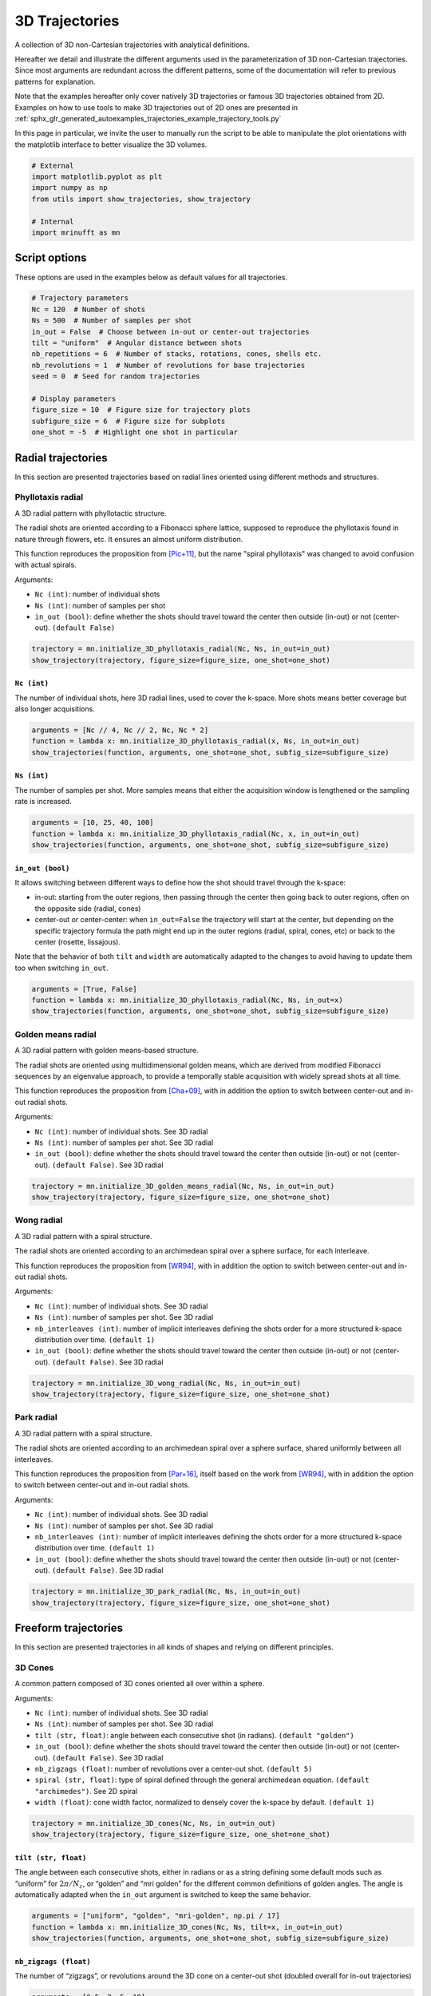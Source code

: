 
.. DO NOT EDIT.
.. THIS FILE WAS AUTOMATICALLY GENERATED BY SPHINX-GALLERY.
.. TO MAKE CHANGES, EDIT THE SOURCE PYTHON FILE:
.. "generated/autoexamples/trajectories/example_3D_trajectories.py"
.. LINE NUMBERS ARE GIVEN BELOW.

.. only:: html

    .. note::
        :class: sphx-glr-download-link-note

        :ref:`Go to the end <sphx_glr_download_generated_autoexamples_trajectories_example_3D_trajectories.py>`
        to download the full example code. or to run this example in your browser via Binder

.. rst-class:: sphx-glr-example-title

.. _sphx_glr_generated_autoexamples_trajectories_example_3D_trajectories.py:


===============
3D Trajectories
===============

A collection of 3D non-Cartesian trajectories with analytical definitions.

.. GENERATED FROM PYTHON SOURCE LINES 11-25

Hereafter we detail and illustrate the different arguments used in the
parameterization of 3D non-Cartesian trajectories. Since most arguments
are redundant across the different patterns, some of the documentation
will refer to previous patterns for explanation.

Note that the examples hereafter only cover natively 3D trajectories
or famous 3D trajectories obtained from 2D. Examples on how to use
tools to make 3D trajectories out of 2D ones are presented in
:ref:`sphx_glr_generated_autoexamples_trajectories_example_trajectory_tools.py`

In this page in particular, we invite the user to manually run the script
to be able to manipulate the plot orientations with the matplotlib interface
to better visualize the 3D volumes.


.. GENERATED FROM PYTHON SOURCE LINES 25-34

.. code-block:: Python


    # External
    import matplotlib.pyplot as plt
    import numpy as np
    from utils import show_trajectories, show_trajectory

    # Internal
    import mrinufft as mn








.. GENERATED FROM PYTHON SOURCE LINES 35-38

Script options
==============
These options are used in the examples below as default values for all trajectories.

.. GENERATED FROM PYTHON SOURCE LINES 38-54

.. code-block:: Python


    # Trajectory parameters
    Nc = 120  # Number of shots
    Ns = 500  # Number of samples per shot
    in_out = False  # Choose between in-out or center-out trajectories
    tilt = "uniform"  # Angular distance between shots
    nb_repetitions = 6  # Number of stacks, rotations, cones, shells etc.
    nb_revolutions = 1  # Number of revolutions for base trajectories
    seed = 0  # Seed for random trajectories

    # Display parameters
    figure_size = 10  # Figure size for trajectory plots
    subfigure_size = 6  # Figure size for subplots
    one_shot = -5  # Highlight one shot in particular









.. GENERATED FROM PYTHON SOURCE LINES 55-81

Radial trajectories
===================

In this section are presented trajectories based on radial
lines oriented using different methods and structures.

Phyllotaxis radial
------------------

A 3D radial pattern with phyllotactic structure.

The radial shots are oriented according to a Fibonacci sphere
lattice, supposed to reproduce the phyllotaxis found in nature
through flowers, etc. It ensures an almost uniform distribution.

This function reproduces the proposition from [Pic+11]_, but the name
"spiral phyllotaxis" was changed to avoid confusion with
actual spirals.

Arguments:

- ``Nc (int)``: number of individual shots
- ``Ns (int)``: number of samples per shot
- ``in_out (bool)``: define whether the shots should travel toward
  the center then outside (in-out) or not (center-out). ``(default False)``


.. GENERATED FROM PYTHON SOURCE LINES 81-86

.. code-block:: Python


    trajectory = mn.initialize_3D_phyllotaxis_radial(Nc, Ns, in_out=in_out)
    show_trajectory(trajectory, figure_size=figure_size, one_shot=one_shot)





.. image-sg:: /generated/autoexamples/trajectories/images/sphx_glr_example_3D_trajectories_001.png
   :alt: example 3D trajectories
   :srcset: /generated/autoexamples/trajectories/images/sphx_glr_example_3D_trajectories_001.png
   :class: sphx-glr-single-img





.. GENERATED FROM PYTHON SOURCE LINES 87-93

``Nc (int)``
~~~~~~~~~~~~

The number of individual shots, here 3D radial lines, used to cover the
k-space. More shots means better coverage but also longer acquisitions.


.. GENERATED FROM PYTHON SOURCE LINES 93-99

.. code-block:: Python


    arguments = [Nc // 4, Nc // 2, Nc, Nc * 2]
    function = lambda x: mn.initialize_3D_phyllotaxis_radial(x, Ns, in_out=in_out)
    show_trajectories(function, arguments, one_shot=one_shot, subfig_size=subfigure_size)





.. image-sg:: /generated/autoexamples/trajectories/images/sphx_glr_example_3D_trajectories_002.png
   :alt: 30, 60, 120, 240
   :srcset: /generated/autoexamples/trajectories/images/sphx_glr_example_3D_trajectories_002.png
   :class: sphx-glr-single-img





.. GENERATED FROM PYTHON SOURCE LINES 100-106

``Ns (int)``
~~~~~~~~~~~~

The number of samples per shot. More samples means that either
the acquisition window is lengthened or the sampling rate is increased.


.. GENERATED FROM PYTHON SOURCE LINES 106-112

.. code-block:: Python


    arguments = [10, 25, 40, 100]
    function = lambda x: mn.initialize_3D_phyllotaxis_radial(Nc, x, in_out=in_out)
    show_trajectories(function, arguments, one_shot=one_shot, subfig_size=subfigure_size)





.. image-sg:: /generated/autoexamples/trajectories/images/sphx_glr_example_3D_trajectories_003.png
   :alt: 10, 25, 40, 100
   :srcset: /generated/autoexamples/trajectories/images/sphx_glr_example_3D_trajectories_003.png
   :class: sphx-glr-single-img





.. GENERATED FROM PYTHON SOURCE LINES 113-129

``in_out (bool)``
~~~~~~~~~~~~~~~~~

It allows switching between different ways to define how the shot should
travel through the k-space:

- in-out: starting from the outer regions, then passing through the center
  then going back to outer regions, often on the opposite side (radial, cones)
- center-out or center-center: when ``in_out=False`` the trajectory will start
  at the center, but depending on the specific trajectory formula the path might
  end up in the outer regions (radial, spiral, cones, etc)
  or back to the center (rosette, lissajous).

Note that the behavior of both ``tilt`` and ``width`` are automatically adapted
to the changes to avoid having to update them too when switching ``in_out``.


.. GENERATED FROM PYTHON SOURCE LINES 129-135

.. code-block:: Python


    arguments = [True, False]
    function = lambda x: mn.initialize_3D_phyllotaxis_radial(Nc, Ns, in_out=x)
    show_trajectories(function, arguments, one_shot=one_shot, subfig_size=subfigure_size)





.. image-sg:: /generated/autoexamples/trajectories/images/sphx_glr_example_3D_trajectories_004.png
   :alt: True, False
   :srcset: /generated/autoexamples/trajectories/images/sphx_glr_example_3D_trajectories_004.png
   :class: sphx-glr-single-img





.. GENERATED FROM PYTHON SOURCE LINES 136-158

Golden means radial
-------------------

A 3D radial pattern with golden means-based structure.

The radial shots are oriented using multidimensional golden means,
which are derived from modified Fibonacci sequences by an eigenvalue
approach, to provide a temporally stable acquisition with widely
spread shots at all time.

This function reproduces the proposition from [Cha+09]_, with
in addition the option to switch between center-out
and in-out radial shots.

Arguments:

- ``Nc (int)``: number of individual shots. See 3D radial
- ``Ns (int)``: number of samples per shot. See 3D radial
- ``in_out (bool)``: define whether the shots should travel toward
  the center then outside (in-out) or not (center-out).
  ``(default False)``. See 3D radial


.. GENERATED FROM PYTHON SOURCE LINES 158-163

.. code-block:: Python


    trajectory = mn.initialize_3D_golden_means_radial(Nc, Ns, in_out=in_out)
    show_trajectory(trajectory, figure_size=figure_size, one_shot=one_shot)





.. image-sg:: /generated/autoexamples/trajectories/images/sphx_glr_example_3D_trajectories_005.png
   :alt: example 3D trajectories
   :srcset: /generated/autoexamples/trajectories/images/sphx_glr_example_3D_trajectories_005.png
   :class: sphx-glr-single-img





.. GENERATED FROM PYTHON SOURCE LINES 164-187

Wong radial
-------------------

A 3D radial pattern with a spiral structure.

The radial shots are oriented according to an archimedean spiral
over a sphere surface, for each interleave.

This function reproduces the proposition from [WR94]_, with
in addition the option to switch between center-out
and in-out radial shots.

Arguments:

- ``Nc (int)``: number of individual shots. See 3D radial
- ``Ns (int)``: number of samples per shot. See 3D radial
- ``nb_interleaves (int)``: number of implicit interleaves
  defining the shots order for a more structured k-space
  distribution over time. ``(default 1)``
- ``in_out (bool)``: define whether the shots should travel toward
  the center then outside (in-out) or not (center-out).
  ``(default False)``. See 3D radial


.. GENERATED FROM PYTHON SOURCE LINES 187-192

.. code-block:: Python


    trajectory = mn.initialize_3D_wong_radial(Nc, Ns, in_out=in_out)
    show_trajectory(trajectory, figure_size=figure_size, one_shot=one_shot)





.. image-sg:: /generated/autoexamples/trajectories/images/sphx_glr_example_3D_trajectories_006.png
   :alt: example 3D trajectories
   :srcset: /generated/autoexamples/trajectories/images/sphx_glr_example_3D_trajectories_006.png
   :class: sphx-glr-single-img





.. GENERATED FROM PYTHON SOURCE LINES 193-217

Park radial
-------------------

A 3D radial pattern with a spiral structure.

The radial shots are oriented according to an archimedean spiral
over a sphere surface, shared uniformly between all interleaves.

This function reproduces the proposition from [Par+16]_,
itself based on the work from [WR94]_, with
in addition the option to switch between center-out
and in-out radial shots.

Arguments:

- ``Nc (int)``: number of individual shots. See 3D radial
- ``Ns (int)``: number of samples per shot. See 3D radial
- ``nb_interleaves (int)``: number of implicit interleaves
  defining the shots order for a more structured k-space
  distribution over time. ``(default 1)``
- ``in_out (bool)``: define whether the shots should travel toward
  the center then outside (in-out) or not (center-out).
  ``(default False)``. See 3D radial


.. GENERATED FROM PYTHON SOURCE LINES 217-222

.. code-block:: Python


    trajectory = mn.initialize_3D_park_radial(Nc, Ns, in_out=in_out)
    show_trajectory(trajectory, figure_size=figure_size, one_shot=one_shot)





.. image-sg:: /generated/autoexamples/trajectories/images/sphx_glr_example_3D_trajectories_007.png
   :alt: example 3D trajectories
   :srcset: /generated/autoexamples/trajectories/images/sphx_glr_example_3D_trajectories_007.png
   :class: sphx-glr-single-img





.. GENERATED FROM PYTHON SOURCE LINES 223-250

Freeform trajectories
=====================

In this section are presented trajectories in all kinds of shapes
and relying on different principles.

3D Cones
--------

A common pattern composed of 3D cones oriented all over within a sphere.

Arguments:

- ``Nc (int)``: number of individual shots. See 3D radial
- ``Ns (int)``: number of samples per shot. See 3D radial
- ``tilt (str, float)``: angle between each consecutive shot (in radians).
  ``(default "golden")``
- ``in_out (bool)``: define whether the shots should travel toward
  the center then outside (in-out) or not (center-out).
  ``(default False)``. See 3D radial
- ``nb_zigzags (float)``: number of revolutions over a center-out shot.
  ``(default 5)``
- ``spiral (str, float)``: type of spiral defined through the general
  archimedean equation. ``(default "archimedes")``. See 2D spiral
- ``width (float)``: cone width factor, normalized to densely cover the k-space
  by default. ``(default 1)``


.. GENERATED FROM PYTHON SOURCE LINES 250-255

.. code-block:: Python


    trajectory = mn.initialize_3D_cones(Nc, Ns, in_out=in_out)
    show_trajectory(trajectory, figure_size=figure_size, one_shot=one_shot)





.. image-sg:: /generated/autoexamples/trajectories/images/sphx_glr_example_3D_trajectories_008.png
   :alt: example 3D trajectories
   :srcset: /generated/autoexamples/trajectories/images/sphx_glr_example_3D_trajectories_008.png
   :class: sphx-glr-single-img





.. GENERATED FROM PYTHON SOURCE LINES 256-265

``tilt (str, float)``
~~~~~~~~~~~~~~~~~~~~~

The angle between each consecutive shots, either in radians or as a
string defining some default mods such as “uniform” for
:math:`2 \pi / N_c`, or “golden” and “mri golden” for the different
common definitions of golden angles. The angle is automatically adapted
when the ``in_out`` argument is switched to keep the same behavior.


.. GENERATED FROM PYTHON SOURCE LINES 265-271

.. code-block:: Python


    arguments = ["uniform", "golden", "mri-golden", np.pi / 17]
    function = lambda x: mn.initialize_3D_cones(Nc, Ns, tilt=x, in_out=in_out)
    show_trajectories(function, arguments, one_shot=one_shot, subfig_size=subfigure_size)





.. image-sg:: /generated/autoexamples/trajectories/images/sphx_glr_example_3D_trajectories_009.png
   :alt: uniform, golden, mri-golden, 0.18479956785822313
   :srcset: /generated/autoexamples/trajectories/images/sphx_glr_example_3D_trajectories_009.png
   :class: sphx-glr-single-img





.. GENERATED FROM PYTHON SOURCE LINES 272-278

``nb_zigzags (float)``
~~~~~~~~~~~~~~~~~~~~~~

The number of “zigzags”, or revolutions around the 3D cone on a center-out shot
(doubled overall for in-out trajectories)


.. GENERATED FROM PYTHON SOURCE LINES 278-284

.. code-block:: Python


    arguments = [0.5, 2, 5, 10]
    function = lambda x: mn.initialize_3D_cones(Nc, Ns, in_out=in_out, nb_zigzags=x)
    show_trajectories(function, arguments, one_shot=one_shot, subfig_size=subfigure_size)





.. image-sg:: /generated/autoexamples/trajectories/images/sphx_glr_example_3D_trajectories_010.png
   :alt: 0.5, 2, 5, 10
   :srcset: /generated/autoexamples/trajectories/images/sphx_glr_example_3D_trajectories_010.png
   :class: sphx-glr-single-img





.. GENERATED FROM PYTHON SOURCE LINES 285-293

``spiral (str, float)``
~~~~~~~~~~~~~~~~~~~~~~~


The shape of the spiral defined and documented in
``initialize_2D_spiral``. Both ``"archimedes"`` and ``"fermat"``
spirals are available as string options for convenience.


.. GENERATED FROM PYTHON SOURCE LINES 293-299

.. code-block:: Python


    arguments = ["archimedes", "fermat", 0.5, 1.5]
    function = lambda x: mn.initialize_3D_cones(Nc, Ns, in_out=in_out, spiral=x)
    show_trajectories(function, arguments, one_shot=one_shot, subfig_size=subfigure_size)





.. image-sg:: /generated/autoexamples/trajectories/images/sphx_glr_example_3D_trajectories_011.png
   :alt: archimedes, fermat, 0.5, 1.5
   :srcset: /generated/autoexamples/trajectories/images/sphx_glr_example_3D_trajectories_011.png
   :class: sphx-glr-single-img





.. GENERATED FROM PYTHON SOURCE LINES 300-308

``width (float)``
~~~~~~~~~~~~~~~~~

The cone width normalized such that ``width = 1`` corresponds to
non-overlapping cones covering the whole k-space sphere, and
therefore ``width > 1`` creates overlap between cone regions and
``width < 1`` tends to more radial patterns.


.. GENERATED FROM PYTHON SOURCE LINES 308-314

.. code-block:: Python


    arguments = [0.2, 1, 2, 3]
    function = lambda x: mn.initialize_3D_cones(Nc, Ns, in_out=in_out, width=x)
    show_trajectories(function, arguments, one_shot=one_shot, subfig_size=subfigure_size)





.. image-sg:: /generated/autoexamples/trajectories/images/sphx_glr_example_3D_trajectories_012.png
   :alt: 0.2, 1, 2, 3
   :srcset: /generated/autoexamples/trajectories/images/sphx_glr_example_3D_trajectories_012.png
   :class: sphx-glr-single-img





.. GENERATED FROM PYTHON SOURCE LINES 315-340

FLORET
------

A pattern introduced in [Pip+11]_ composed of Fermat spirals
folded into cones. The acronym stands for Fermat Looped, Orthogonally
Encoded Trajectories. Most arguments are related either to
``initialize_2D_spiral`` or to ``tools.conify``.

Arguments:

- ``Nc (int)``: number of individual shots. See 3D radial
- ``Ns (int)``: number of samples per shot. See 3D radial
- ``in_out (bool)``: define whether the shots should travel toward
  the center then outside (in-out) or not (center-out).
  ``(default False)``. See 3D radial
- ``nb_revolutions (float)``: number of revolutions performed from the
  center. ``(default 1)``. See 2D spiral
- ``spiral (str, float)``: type of spiral defined through the general
  archimedean equation. ``(default "fermat")``. See 2D spiral
- ``cone_tilt (float)``: angle tilt between consecutive cones
  around the :math:`k_z`-axis. ``(default "golden")``. See ``tools.conify``
- ``max_angle (float)``: maximum angle of the cones. ``(default pi / 2)``.
  See ``tools.conify``
- ``axes (tuple)``: axes over which cones are created, by default (2,)


.. GENERATED FROM PYTHON SOURCE LINES 340-350

.. code-block:: Python


    trajectory = mn.initialize_3D_floret(
        Nc * nb_repetitions,
        Ns,
        in_out=in_out,
        nb_revolutions=nb_revolutions,
        max_angle=np.pi / 3,
    )[::-1]
    show_trajectory(trajectory, figure_size=figure_size, one_shot=one_shot)




.. image-sg:: /generated/autoexamples/trajectories/images/sphx_glr_example_3D_trajectories_013.png
   :alt: example 3D trajectories
   :srcset: /generated/autoexamples/trajectories/images/sphx_glr_example_3D_trajectories_013.png
   :class: sphx-glr-single-img





.. GENERATED FROM PYTHON SOURCE LINES 351-364

``axes (tuple)``
~~~~~~~~~~~~~~~~

Indices of the different axes over which cones are created,
with 0, 1, 2 corresponding to :math:`k_x, k_y, k_z` respectively.
The ``Nc`` shots and ``nb_cones`` are distributed
over all axes, and therefore should be divisible by ``len(axes)``.

The point is to provide an efficient coverage by reducing ``max_angle``
to avoid redundancy around one axis, but still cover the whole
k-space sphere by duplicating cones along several axes, as initially
proposed by [Pip+11]_.


.. GENERATED FROM PYTHON SOURCE LINES 365-377

.. code-block:: Python


    arguments = [(0,), (1,), (0, 1), (0, 1, 2)]
    function = lambda x: mn.initialize_3D_floret(
        Nc * nb_repetitions,
        Ns,
        in_out=in_out,
        nb_revolutions=nb_revolutions,
        max_angle=np.pi / 4,
        axes=x,
    )[::-1]
    show_trajectories(function, arguments, one_shot=one_shot, subfig_size=subfigure_size)




.. image-sg:: /generated/autoexamples/trajectories/images/sphx_glr_example_3D_trajectories_014.png
   :alt: (0,), (1,), (0, 1), (0, 1, 2)
   :srcset: /generated/autoexamples/trajectories/images/sphx_glr_example_3D_trajectories_014.png
   :class: sphx-glr-single-img





.. GENERATED FROM PYTHON SOURCE LINES 378-384

.. code-block:: Python


    show_trajectories(
        function, arguments, one_shot=one_shot, subfig_size=subfigure_size, dim="2D"
    )





.. image-sg:: /generated/autoexamples/trajectories/images/sphx_glr_example_3D_trajectories_015.png
   :alt: (0,), (1,), (0, 1), (0, 1, 2)
   :srcset: /generated/autoexamples/trajectories/images/sphx_glr_example_3D_trajectories_015.png
   :class: sphx-glr-single-img





.. GENERATED FROM PYTHON SOURCE LINES 385-408

Wave-CAIPI
----------

A pattern introduced in [Bil+15]_ composed of helices evolving
in the same direction and packed together,
inherited from trajectories such as CAIPIRINHA and
Bunched Phase-Encoding (BPE) designed to better spread aliasing
and facilitate reconstruction.

Arguments:

- ``Nc (int)``: number of individual shots. See 3D radial
- ``Ns (int)``: number of samples per shot. See 3D radial
- ``nb_revolutions (str, float)``: number of revolution of the helices.
  ``(default 5)``
- ``width (float)``: helix width factor, normalized to densely
  cover the k-space by default. ``(default 1)``.
- ``packing (str)``: packing method used to position the helices.
  ``(default "triangular")``
- ``shape (str, float)``: shape over the 2D kx-ky plane to pack with shots.
  ``(default "circle")``
- ``spacing (tuple(int, int))``: Spacing between helices over the
  2D :math:`k_x`-:math:`k_y` plane normalized similarly to `width`. ``(default (1, 1))``

.. GENERATED FROM PYTHON SOURCE LINES 408-412

.. code-block:: Python


    trajectory = mn.initialize_3D_wave_caipi(Nc, Ns)
    show_trajectory(trajectory, figure_size=figure_size, one_shot=one_shot)




.. image-sg:: /generated/autoexamples/trajectories/images/sphx_glr_example_3D_trajectories_016.png
   :alt: example 3D trajectories
   :srcset: /generated/autoexamples/trajectories/images/sphx_glr_example_3D_trajectories_016.png
   :class: sphx-glr-single-img





.. GENERATED FROM PYTHON SOURCE LINES 413-418

``nb_revolutions (float)``
~~~~~~~~~~~~~~~~~~~~~~~~~~

The number of revolutions of the helices from bottom to top.


.. GENERATED FROM PYTHON SOURCE LINES 418-423

.. code-block:: Python


    arguments = [0.5, 2.5, 5, 10]
    function = lambda x: mn.initialize_3D_wave_caipi(Nc, Ns, nb_revolutions=x)
    show_trajectories(function, arguments, one_shot=one_shot, subfig_size=subfigure_size)




.. image-sg:: /generated/autoexamples/trajectories/images/sphx_glr_example_3D_trajectories_017.png
   :alt: 0.5, 2.5, 5, 10
   :srcset: /generated/autoexamples/trajectories/images/sphx_glr_example_3D_trajectories_017.png
   :class: sphx-glr-single-img





.. GENERATED FROM PYTHON SOURCE LINES 424-434

``width (float)``
~~~~~~~~~~~~~~~~~

The helix diameter normalized such that ``width = 1`` corresponds to
non-overlapping shots densely covering the k-space shape (for square packing),
and therefore ``width > 1`` creates overlap between cone regions and
``width < 1`` tends to more radial patterns.

See ``packing`` for more details about coverage.


.. GENERATED FROM PYTHON SOURCE LINES 434-439

.. code-block:: Python


    arguments = [0.2, 1, 2, 3]
    function = lambda x: mn.initialize_3D_wave_caipi(Nc, Ns, width=x)
    show_trajectories(function, arguments, one_shot=one_shot, subfig_size=subfigure_size)




.. image-sg:: /generated/autoexamples/trajectories/images/sphx_glr_example_3D_trajectories_018.png
   :alt: 0.2, 1, 2, 3
   :srcset: /generated/autoexamples/trajectories/images/sphx_glr_example_3D_trajectories_018.png
   :class: sphx-glr-single-img





.. GENERATED FROM PYTHON SOURCE LINES 440-456

``packing (str)``
~~~~~~~~~~~~~~~~~

The method used to pack circles of same size within an arbitrary ``shape``.
The available methods are ``"triangular"`` and ``"square"`` for regular tiling
over dense grids, and ``"circular"``, ``fibonacci`` and ``"random"`` for
irregular packing.
Different aliases are available, such as ``"triangle"``, ``"hexagon"`` instead
of ``"triangular"``.

Note that ``"triangular"`` and ``fibonacci`` packings have slightly overlapping
helices, as their widths correspond to that of an optimaly packed
triangular/hexagonal grid.
The ``"random"`` packing also naturally overlaps as the positions are determined
following a uniform distribution over :math:`k_x` and :math:`k_y` dimensions.


.. GENERATED FROM PYTHON SOURCE LINES 456-461

.. code-block:: Python


    arguments = ["triangular", "square", "circular", "fibonacci", "random"]
    function = lambda x: mn.initialize_3D_wave_caipi(Nc, Ns, packing=x)
    show_trajectories(function, arguments, one_shot=one_shot, subfig_size=subfigure_size)




.. image-sg:: /generated/autoexamples/trajectories/images/sphx_glr_example_3D_trajectories_019.png
   :alt: triangular, square, circular, fibonacci, random
   :srcset: /generated/autoexamples/trajectories/images/sphx_glr_example_3D_trajectories_019.png
   :class: sphx-glr-single-img





.. GENERATED FROM PYTHON SOURCE LINES 462-467

.. code-block:: Python


    show_trajectories(
        function, arguments, one_shot=one_shot, subfig_size=subfigure_size, dim="2D"
    )




.. image-sg:: /generated/autoexamples/trajectories/images/sphx_glr_example_3D_trajectories_020.png
   :alt: triangular, square, circular, fibonacci, random
   :srcset: /generated/autoexamples/trajectories/images/sphx_glr_example_3D_trajectories_020.png
   :class: sphx-glr-single-img





.. GENERATED FROM PYTHON SOURCE LINES 468-482

``shape (str, float)``
~~~~~~~~~~~~~~~~~~~~~~

The 2D shape defined over the :math:`k_x`-:math:`k_y` plane
and where the helices should be packed. Aliases are available for convenience,
namely ``"circle"``, ``"square"``, ``"diamond"``, but shapes are primarily
defined through the p-norm of the 2D coordinates following the convention
of the ``ord`` parameter from ``numpy.linalg.norm``.

The shapes are approximately respected depending on the available ``Nc``
parameter, and extra shots on the edges will be placed in priority to have
a minimal 2-norm (eliminating the diagonals) except for circles with infinity-norm
(accumulating over the diagonals).


.. GENERATED FROM PYTHON SOURCE LINES 482-487

.. code-block:: Python


    arguments = ["circle", "square", "diamond", 0.5]
    function = lambda x: mn.initialize_3D_wave_caipi(Nc, Ns, shape=x)
    show_trajectories(function, arguments, one_shot=one_shot, subfig_size=subfigure_size)




.. image-sg:: /generated/autoexamples/trajectories/images/sphx_glr_example_3D_trajectories_021.png
   :alt: circle, square, diamond, 0.5
   :srcset: /generated/autoexamples/trajectories/images/sphx_glr_example_3D_trajectories_021.png
   :class: sphx-glr-single-img





.. GENERATED FROM PYTHON SOURCE LINES 488-493

.. code-block:: Python


    show_trajectories(
        function, arguments, one_shot=one_shot, subfig_size=subfigure_size, dim="2D"
    )




.. image-sg:: /generated/autoexamples/trajectories/images/sphx_glr_example_3D_trajectories_022.png
   :alt: circle, square, diamond, 0.5
   :srcset: /generated/autoexamples/trajectories/images/sphx_glr_example_3D_trajectories_022.png
   :class: sphx-glr-single-img





.. GENERATED FROM PYTHON SOURCE LINES 494-503

``spacing (tuple(int, int))``
~~~~~~~~~~~~~~~~~~~~~~~~~~~~~

The spacing between helices over the :math:`k_x`-:math:`k_y` plane, mostly
defined for ``"square"`` packing. It is defined to correspond to the ``width``
unit, itself automatically matching the helix diameters, which can cause more
complex behaviors for other packing methods as the diameters are normalized to
fit within the cubic k-space.


.. GENERATED FROM PYTHON SOURCE LINES 503-508

.. code-block:: Python


    arguments = [(1, 1), (2, 1), (1, 2), (2.3, 1.8)]
    function = lambda x: mn.initialize_3D_wave_caipi(Nc, Ns, packing="square", spacing=x)
    show_trajectories(function, arguments, one_shot=one_shot, subfig_size=subfigure_size)




.. image-sg:: /generated/autoexamples/trajectories/images/sphx_glr_example_3D_trajectories_023.png
   :alt: (1, 1), (2, 1), (1, 2), (2.3, 1.8)
   :srcset: /generated/autoexamples/trajectories/images/sphx_glr_example_3D_trajectories_023.png
   :class: sphx-glr-single-img





.. GENERATED FROM PYTHON SOURCE LINES 509-515

.. code-block:: Python


    show_trajectories(
        function, arguments, one_shot=one_shot, subfig_size=subfigure_size, dim="2D"
    )





.. image-sg:: /generated/autoexamples/trajectories/images/sphx_glr_example_3D_trajectories_024.png
   :alt: (1, 1), (2, 1), (1, 2), (2.3, 1.8)
   :srcset: /generated/autoexamples/trajectories/images/sphx_glr_example_3D_trajectories_024.png
   :class: sphx-glr-single-img





.. GENERATED FROM PYTHON SOURCE LINES 516-546

Seiffert spirals / Yarnball
---------------------------

A recent pattern with tightly controlled gradient norms using radially
modulated Seiffert spirals, based on Jacobi elliptic functions.
Note that Seiffert spirals more commonly refer to a curve evolving
over a sphere surface rather than a volume, with the advantage of
having a constant speed and angular velocity. The MR trajectory
is obtained by increasing progressively the radius of the sphere.

This implementation follows the proposition from [SMR18]_ based on
works from [Er00]_ and [Br09]_. The pattern is also referred to as
Yarnball by a different team [SB21]_, as a nod to the Yarn trajectory
pictured in [IN95]_, even though both admittedly share little in common.

Arguments:

- ``Nc (int)``: number of individual shots. See 3D radial
- ``Ns (int)``: number of samples per shot. See 3D radial
- ``curve_index (float)``: Index controlling curvature from 0 (flat) to 1 (curvy).
  ``(default 0.3)``
- ``nb_revolutions (float)``: number of revolutions or elliptic periods.
  ``(default 1)``
- ``axis_tilt (str, float)``: angle between each consecutive shot (in radians)
  while descending over the :math:`k_z`-axis ``(default "golden")``. See 3D cones
- ``spiral_tilt (str, float)``: angle of the spiral within its own axis,
  defined from center to its outermost point ``(default "golden")``.
- ``in_out (bool)``: define whether the shots should travel toward the center
  then outside (in-out) or not (center-out). ``(default False)``. See 3D radial


.. GENERATED FROM PYTHON SOURCE LINES 546-551

.. code-block:: Python


    trajectory = mn.initialize_3D_seiffert_spiral(Nc, Ns, in_out=in_out)
    show_trajectory(trajectory, figure_size=figure_size, one_shot=one_shot)





.. image-sg:: /generated/autoexamples/trajectories/images/sphx_glr_example_3D_trajectories_025.png
   :alt: example 3D trajectories
   :srcset: /generated/autoexamples/trajectories/images/sphx_glr_example_3D_trajectories_025.png
   :class: sphx-glr-single-img





.. GENERATED FROM PYTHON SOURCE LINES 552-559

``curve_index (float)``
~~~~~~~~~~~~~~~~~~~~~~~

An index defined over :math:`[0, 1)` controling the curvature, with :math:`0`
corresponding to a planar spiral, and increasing the length and exploration of
the curve while asymptotically approaching :math:`1`.


.. GENERATED FROM PYTHON SOURCE LINES 559-567

.. code-block:: Python


    arguments = [0, 0.3, 0.9, 0.99]
    function = lambda x: mn.initialize_3D_seiffert_spiral(
        Nc, Ns, in_out=in_out, curve_index=x
    )
    show_trajectories(function, arguments, one_shot=one_shot, subfig_size=subfigure_size)





.. image-sg:: /generated/autoexamples/trajectories/images/sphx_glr_example_3D_trajectories_026.png
   :alt: 0, 0.3, 0.9, 0.99
   :srcset: /generated/autoexamples/trajectories/images/sphx_glr_example_3D_trajectories_026.png
   :class: sphx-glr-single-img





.. GENERATED FROM PYTHON SOURCE LINES 568-576

``nb_revolutions (float)``
~~~~~~~~~~~~~~~~~~~~~~~~~~

Number of revolutions, or simply the number of times a curve reaches its
original orientation. For regular Seiffert spirals, it corresponds to the
number of times the shot reaches the starting pole of the sphere. It
subsequently defines the length of the curve.


.. GENERATED FROM PYTHON SOURCE LINES 576-587

.. code-block:: Python


    arguments = [0, 0.5, 1, 2]
    function = lambda x: mn.initialize_3D_seiffert_spiral(
        Nc,
        Ns,
        in_out=in_out,
        nb_revolutions=x,
    )
    show_trajectories(function, arguments, one_shot=one_shot, subfig_size=subfigure_size)





.. image-sg:: /generated/autoexamples/trajectories/images/sphx_glr_example_3D_trajectories_027.png
   :alt: 0, 0.5, 1, 2
   :srcset: /generated/autoexamples/trajectories/images/sphx_glr_example_3D_trajectories_027.png
   :class: sphx-glr-single-img





.. GENERATED FROM PYTHON SOURCE LINES 588-599

``axis_tilt (str, float)``
~~~~~~~~~~~~~~~~~~~~~~~~~~

Angle between consecutive shots while descending along the :math:`k_z`-axis.
The ``"golden"`` value chosen as default provides an almost even distribution
over the k-space sphere by relying on Fibonacci lattice, and therefore it should
be changed carefully when relevant.

Note that in the examples below, the ``spiral_tilt`` argument is set to 0
for clarity.


.. GENERATED FROM PYTHON SOURCE LINES 599-611

.. code-block:: Python


    arguments = [0, "uniform", "golden", 20 * 2 * np.pi / Nc]
    function = lambda x: mn.initialize_3D_seiffert_spiral(
        Nc,
        Ns,
        in_out=in_out,
        axis_tilt=x,
        spiral_tilt=0,
    )
    show_trajectories(function, arguments, one_shot=one_shot, subfig_size=subfigure_size)





.. image-sg:: /generated/autoexamples/trajectories/images/sphx_glr_example_3D_trajectories_028.png
   :alt: 0, uniform, golden, 1.0471975511965976
   :srcset: /generated/autoexamples/trajectories/images/sphx_glr_example_3D_trajectories_028.png
   :class: sphx-glr-single-img





.. GENERATED FROM PYTHON SOURCE LINES 612-625

``spiral_tilt (str, float)``
~~~~~~~~~~~~~~~~~~~~~~~~~~~~

Define the angle of the spiral within its own axis after precession of the spiral
along the :math:`k_z`-axis. Since the precession is applied through Rodrigues'
coefficients and Seiffert spirals are asymetric, their orientation right after
the precession can be quite biased and yield unbalanced densities.

The method proposed in [SMR18]_ to handle that issue is to rotate the spirals
along their own axes, but the exact way to choose the rotation is not specified.
Rather than picking random angles, we decided to provide the conventional "tilt"
argument.


.. GENERATED FROM PYTHON SOURCE LINES 625-636

.. code-block:: Python


    arguments = [0, "uniform", "golden", 20 * 2 * np.pi / Nc]
    function = lambda x: mn.initialize_3D_seiffert_spiral(
        Nc,
        Ns,
        in_out=in_out,
        axis_tilt="golden",
        spiral_tilt=x,
    )
    show_trajectories(function, arguments, one_shot=one_shot, subfig_size=subfigure_size)




.. image-sg:: /generated/autoexamples/trajectories/images/sphx_glr_example_3D_trajectories_029.png
   :alt: 0, uniform, golden, 1.0471975511965976
   :srcset: /generated/autoexamples/trajectories/images/sphx_glr_example_3D_trajectories_029.png
   :class: sphx-glr-single-img





.. GENERATED FROM PYTHON SOURCE LINES 637-662

ECCENTRIC
---------

This is a reproduction of the proposition from [Kla+24]_.
It creates trajectories as uniformly distributed circles,
with a pseudo rosette-like structure at the center to ensure
its coverage. ECCENTRIC stands for ECcentric Circle ENcoding
TRajectorIes for Compressed sensing.

Arguments:

- ``Nc (int)``: number of individual shots. See radial
- ``Ns (int)``: number of samples per shot. See radial
- ``nb_stacks (int)``: number of stack layers along the
  :math:`k_z`-axis
- ``radius_ratio (float)``: radius of each circle relatively
  to the k-space radius.
- ``center_ratio (float)``: proportion of shots positioned around
  the center into a pseudo-rosette pattern (default 0).
- ``nb_revolutions (float)``: number of revolutions per circle
  (default 1). See spiral
- ``min_distance (float)``: minimum allowed distance between
  consecutive circles relatively to the k-space radius (default 0).
- ``seed (int)``: random seed for reproducibility, used only
  to draw the circle centers (default None).

.. GENERATED FROM PYTHON SOURCE LINES 662-668

.. code-block:: Python


    trajectory = mn.initialize_3D_eccentric(
        Nc, Ns, nb_stacks=nb_repetitions, radius_ratio=0.3, seed=seed
    )
    show_trajectory(trajectory, figure_size=figure_size, one_shot=one_shot)




.. image-sg:: /generated/autoexamples/trajectories/images/sphx_glr_example_3D_trajectories_030.png
   :alt: example 3D trajectories
   :srcset: /generated/autoexamples/trajectories/images/sphx_glr_example_3D_trajectories_030.png
   :class: sphx-glr-single-img





.. GENERATED FROM PYTHON SOURCE LINES 669-675

``nb_stacks (int)``
~~~~~~~~~~~~~~~~~~~

The number of stack layers along the :math:`k_z`-axis. The number
of shot varies per stack to match the density of a sphere.


.. GENERATED FROM PYTHON SOURCE LINES 675-682

.. code-block:: Python


    arguments = [2, 5, 7, 13]
    function = lambda x: mn.initialize_3D_eccentric(
        Nc=Nc, Ns=Ns, nb_stacks=x, radius_ratio=0.3, seed=seed
    )
    show_trajectories(function, arguments, one_shot=one_shot, subfig_size=subfigure_size)




.. image-sg:: /generated/autoexamples/trajectories/images/sphx_glr_example_3D_trajectories_031.png
   :alt: 2, 5, 7, 13
   :srcset: /generated/autoexamples/trajectories/images/sphx_glr_example_3D_trajectories_031.png
   :class: sphx-glr-single-img





.. GENERATED FROM PYTHON SOURCE LINES 683-689

``radius_ratio (float)``
~~~~~~~~~~~~~~~~~~~~~~~~

The radius of each circle relatively to the k-space radius. It should be below
0.5 otherwise the shots are not able to cross the k-space center.


.. GENERATED FROM PYTHON SOURCE LINES 689-696

.. code-block:: Python


    arguments = [0.05, 0.2, 0.35, 0.5]
    function = lambda x: mn.initialize_3D_eccentric(
        Nc=Nc, Ns=Ns, nb_stacks=nb_repetitions, radius_ratio=x, seed=seed
    )
    show_trajectories(function, arguments, one_shot=one_shot, subfig_size=subfigure_size)




.. image-sg:: /generated/autoexamples/trajectories/images/sphx_glr_example_3D_trajectories_032.png
   :alt: 0.05, 0.2, 0.35, 0.5
   :srcset: /generated/autoexamples/trajectories/images/sphx_glr_example_3D_trajectories_032.png
   :class: sphx-glr-single-img





.. GENERATED FROM PYTHON SOURCE LINES 697-703

``center_ratio (float)``
~~~~~~~~~~~~~~~~~~~~~~~~

The proportion of shots positioned around the center into a pseudo-rosette pattern.
The goal is to ensure its coverage despite the trajectories being random otherwise.


.. GENERATED FROM PYTHON SOURCE LINES 703-711

.. code-block:: Python


    arguments = [0, 0.3, 0.6, 1]
    function = lambda x: mn.initialize_3D_eccentric(
        Nc=Nc, Ns=Ns, nb_stacks=nb_repetitions, radius_ratio=0.3, center_ratio=x, seed=seed
    )
    show_trajectories(function, arguments, one_shot=one_shot, subfig_size=subfigure_size)





.. image-sg:: /generated/autoexamples/trajectories/images/sphx_glr_example_3D_trajectories_033.png
   :alt: 0, 0.3, 0.6, 1
   :srcset: /generated/autoexamples/trajectories/images/sphx_glr_example_3D_trajectories_033.png
   :class: sphx-glr-single-img





.. GENERATED FROM PYTHON SOURCE LINES 712-741

Shell trajectories
==================

In this section are presented trajectories that are composed of concentric
shells, i.e. shots arranged over spherical surfaces.

Helical shells
--------------

An arrangement of spirals covering sphere surfaces, often referred to as
concentric shells. Here the name was changed to avoid confusion with
other trajectories sharing this principle.

This implementation follows the proposition from [YRB06]_ but the idea
is much older and can be traced back at least to [IN95]_.

Arguments:

- ``Nc (int)``: number of individual shots. See 3D radial
- ``Ns (int)``: number of samples per shot. See 3D radial
- ``nb_shells (int)``: number of shells used to partition the k-space.
  It should be lower than or equal to ``Nc``.
- ``spiral_reduction (float)``: factor to reduce the automatic number of
  spiral revolution per shot. ``(default 1)``
- ``shell_tilt (str, float)``: angle between each consecutive shell (in radians).
  ``(default "intergaps")``
- ``shot_tilt (str, float)``: angle between each consecutive shot
  over a sphere (in radians). ``(default "uniform")``


.. GENERATED FROM PYTHON SOURCE LINES 741-746

.. code-block:: Python


    trajectory = mn.initialize_3D_helical_shells(Nc, Ns, nb_shells=nb_repetitions)
    show_trajectory(trajectory, figure_size=figure_size, one_shot=one_shot)





.. image-sg:: /generated/autoexamples/trajectories/images/sphx_glr_example_3D_trajectories_034.png
   :alt: example 3D trajectories
   :srcset: /generated/autoexamples/trajectories/images/sphx_glr_example_3D_trajectories_034.png
   :class: sphx-glr-single-img





.. GENERATED FROM PYTHON SOURCE LINES 747-752

``nb_shells (int)``
~~~~~~~~~~~~~~~~~~~

Number of shells, i.e. concentric spheres, used to partition the k-space sphere.


.. GENERATED FROM PYTHON SOURCE LINES 752-760

.. code-block:: Python


    arguments = [1, 2, nb_repetitions // 2, nb_repetitions]
    function = lambda x: mn.initialize_3D_helical_shells(
        Nc=x, Ns=Ns, nb_shells=x, spiral_reduction=2
    )
    show_trajectories(function, arguments, one_shot=False, subfig_size=subfigure_size)





.. image-sg:: /generated/autoexamples/trajectories/images/sphx_glr_example_3D_trajectories_035.png
   :alt: 1, 2, 3, 6
   :srcset: /generated/autoexamples/trajectories/images/sphx_glr_example_3D_trajectories_035.png
   :class: sphx-glr-single-img





.. GENERATED FROM PYTHON SOURCE LINES 761-771

``spiral_reduction (float)``
~~~~~~~~~~~~~~~~~~~~~~~~~~~~

Normalized factor controlling the curvature of the spirals over the sphere surfaces.
The curvature is determined by ``Nc`` and ``Ns`` automatically based on [YRB06]_
in order to provide a coverage with minimal aliasing, but the curve velocities and
accelerations might make them incompatible with gradient and slew rate constraints.
Therefore we provided ``spiral_reduction`` to reduce (or increase) the pre-determined
spiral curvature.


.. GENERATED FROM PYTHON SOURCE LINES 771-779

.. code-block:: Python


    arguments = [0.5, 1, 2, 4]
    function = lambda x: mn.initialize_3D_helical_shells(
        Nc=Nc, Ns=Ns, nb_shells=nb_repetitions, spiral_reduction=x
    )
    show_trajectories(function, arguments, one_shot=one_shot, subfig_size=subfigure_size)





.. image-sg:: /generated/autoexamples/trajectories/images/sphx_glr_example_3D_trajectories_036.png
   :alt: 0.5, 1, 2, 4
   :srcset: /generated/autoexamples/trajectories/images/sphx_glr_example_3D_trajectories_036.png
   :class: sphx-glr-single-img





.. GENERATED FROM PYTHON SOURCE LINES 780-785

``shell_tilt (str, float)``
~~~~~~~~~~~~~~~~~~~~~~~~~~~

Angle between each consecutive shells (in radians).


.. GENERATED FROM PYTHON SOURCE LINES 785-793

.. code-block:: Python


    arguments = ["uniform", "intergaps", "golden", 3.1415]
    function = lambda x: mn.initialize_3D_helical_shells(
        Nc=Nc, Ns=Ns, nb_shells=nb_repetitions, spiral_reduction=2, shell_tilt=x
    )
    show_trajectories(function, arguments, one_shot=one_shot, subfig_size=subfigure_size)





.. image-sg:: /generated/autoexamples/trajectories/images/sphx_glr_example_3D_trajectories_037.png
   :alt: uniform, intergaps, golden, 3.1415
   :srcset: /generated/autoexamples/trajectories/images/sphx_glr_example_3D_trajectories_037.png
   :class: sphx-glr-single-img





.. GENERATED FROM PYTHON SOURCE LINES 794-802

``shot_tilt (str, float)``
~~~~~~~~~~~~~~~~~~~~~~~~~~

Angle between each consecutive shot over a shell/sphere (in radians).
Note that since the number of shots per shell is determined automatically
for each individual shell following a density provided in [YRB06]_, it
is advised to use adaptive keywords such as "uniform" rather than hard values.


.. GENERATED FROM PYTHON SOURCE LINES 802-810

.. code-block:: Python


    arguments = ["uniform", "intergaps", "golden", 0.1]
    function = lambda x: mn.initialize_3D_helical_shells(
        Nc=Nc, Ns=Ns, nb_shells=nb_repetitions, spiral_reduction=2, shot_tilt=x
    )
    show_trajectories(function, arguments, one_shot=one_shot, subfig_size=subfigure_size)





.. image-sg:: /generated/autoexamples/trajectories/images/sphx_glr_example_3D_trajectories_038.png
   :alt: uniform, intergaps, golden, 0.1
   :srcset: /generated/autoexamples/trajectories/images/sphx_glr_example_3D_trajectories_038.png
   :class: sphx-glr-single-img





.. GENERATED FROM PYTHON SOURCE LINES 811-831

Annular shells
--------------

An exclusive trajectory composed of re-arranged rings covering
concentric shells with minimal redundancy, based on the work from [HM11]_.
The rings are cut in halves and recombined in order to provide
more homogeneous shot lengths as compared to a spherical stack
of rings.

Arguments:

- ``Nc (int)``: number of individual shots. See 3D radial
- ``Ns (int)``: number of samples per shot. See 3D radial
- ``nb_shells (int)``: number of shells used to partition the k-space.
  It should be lower than or equal to ``Nc``. See helical shells.
- ``shell_tilt (str, float)``: angle between each consecutive shell (in radians).
  ``(default pi)``. See helical shells.
- ``ring_tilt (str, float)``: angle used to rotate the half-sphere of rings
  (in radians). ``(default pi / 2)``


.. GENERATED FROM PYTHON SOURCE LINES 831-836

.. code-block:: Python


    trajectory = mn.initialize_3D_annular_shells(Nc, Ns, nb_shells=nb_repetitions)
    show_trajectory(trajectory, figure_size=figure_size, one_shot=one_shot)





.. image-sg:: /generated/autoexamples/trajectories/images/sphx_glr_example_3D_trajectories_039.png
   :alt: example 3D trajectories
   :srcset: /generated/autoexamples/trajectories/images/sphx_glr_example_3D_trajectories_039.png
   :class: sphx-glr-single-img





.. GENERATED FROM PYTHON SOURCE LINES 837-854

``ring_tilt (float)``
~~~~~~~~~~~~~~~~~~~~~~

Angle (in radians) defining the rotation between the two halves of
each spheres, and therefore also the rings recombination. A zero angle,
as seen on the first example, results in a simple stack-of-rings, while
an angle of :math:`\pi / 2` on the third example makes the ring take
a right angle.

Note that the angle is discretized over each sphere depending on the
number of rings, and therefore the angle might be inaccurate over smaller
shells.

An angle of :math:`\pi / 2` allows reaching the best shot length homogeneity,
and it partitions the spheres into several connex curves composed of exactly
two shots.


.. GENERATED FROM PYTHON SOURCE LINES 854-862

.. code-block:: Python


    arguments = [0, np.pi / 4, np.pi / 2, 3 * np.pi / 4]
    function = lambda x: mn.initialize_3D_annular_shells(
        Nc, Ns, nb_shells=nb_repetitions, ring_tilt=x
    )
    show_trajectories(function, arguments, one_shot=one_shot, subfig_size=subfigure_size)





.. image-sg:: /generated/autoexamples/trajectories/images/sphx_glr_example_3D_trajectories_040.png
   :alt: 0, 0.7853981633974483, 1.5707963267948966, 2.356194490192345
   :srcset: /generated/autoexamples/trajectories/images/sphx_glr_example_3D_trajectories_040.png
   :class: sphx-glr-single-img





.. GENERATED FROM PYTHON SOURCE LINES 863-886

Seiffert shells
---------------

An exclusive trajectory composed of re-arranged Seiffert spirals
covering concentric shells. All curves have a constant speed and
angular velocity, depending on the size of the sphere they belong to.

This implementation is inspired by the propositions from [YRB06]_ and [SMR18]_,
and also based on works from [Er00]_ and [Br09]_.

Arguments:

- ``Nc (int)``: number of individual shots. See 3D radial
- ``Ns (int)``: number of samples per shot. See 3D radial
- ``curve_index (float)``: Index controlling curvature from 0 (flat) to 1 (curvy).
  ``(default 0.3)``. See Seiffert spirals
- ``nb_revolutions (float)``: number of revolutions or elliptic periods.
  ``(default 1)``.  See Seiffert spirals
- ``shell_tilt (str, float)``: angle between each consecutive shell (in radians).
  ``(default "intergaps")``. See helical shells
- ``shot_tilt (str, float)``: angle between each consecutive shot
  over a sphere (in radians). ``(default "uniform")``. See helical shells


.. GENERATED FROM PYTHON SOURCE LINES 886-891

.. code-block:: Python


    trajectory = mn.initialize_3D_seiffert_shells(Nc, Ns, nb_shells=nb_repetitions)
    show_trajectory(trajectory, figure_size=figure_size, one_shot=one_shot)





.. image-sg:: /generated/autoexamples/trajectories/images/sphx_glr_example_3D_trajectories_041.png
   :alt: example 3D trajectories
   :srcset: /generated/autoexamples/trajectories/images/sphx_glr_example_3D_trajectories_041.png
   :class: sphx-glr-single-img





.. GENERATED FROM PYTHON SOURCE LINES 892-931

fMRI trajectories
=================

In this section are presented long trajectories designed for
functional MRI to cover the k-space in a few shots, often composed
of multiple readouts.

TURBINE
-------

The TURBINE (Trajectory Using Radially Batched Internal Navigator Echoes)
trajectory as proposed in [MGM10]_. It consists of EPI-like multi-echo
planes rotated around any axis (here :math:`k_z`-axis) in a radial fashion.

Note that our implementation also proposes to segment the planes
into several shots instead of just one, and includes the proposition
from [GMC22]_ to also accelerate within the blades by skipping lines
but while alternating them between blades.

Arguments:

- ``Nc (int)``: number of individual shots. See 3D radial
- ``Ns_readouts (int)``: number of samples per readout. See 3D radial
- ``Ns_transitions (int)``: number of samples per transition between
  two readouts.
- ``nb_blades (int)``: number of blades used to group readouts into
  and partition the k-space. It should be lower than ``Nc`` and divide it.
- ``blade_tilt (str, float)``: angle between each consecutive blades
  over the :math:`k_z`-axis (in radians). ``(default "uniform")``
- ``nb_trains (int)``: number of resulting shots, or readout trains,
  such that each of them will be composed of :math:`n` readouts with
  ``Nc = n * nb_trains``. If ``"auto"`` then ``nb_trains`` is set
  to ``nb_blades``.
- ``skip_factor (int)``: factor defining the way different blades alternate
  to skip lines, forming groups of ``skip_factor`` non-redundant blades.
  ``(default 1)``
- ``in_out (bool)``: define whether the shots should travel toward the center
  then outside (in-out) or not (center-out). ``(default True)``. See 3D radial


.. GENERATED FROM PYTHON SOURCE LINES 931-939

.. code-block:: Python


    nb_blades = Nc // 15
    trajectory = mn.initialize_3D_turbine(
        Nc, Ns_readouts=Ns, Ns_transitions=Ns // 10, nb_blades=nb_blades
    )
    show_trajectory(trajectory, figure_size=figure_size, one_shot=one_shot)





.. image-sg:: /generated/autoexamples/trajectories/images/sphx_glr_example_3D_trajectories_042.png
   :alt: example 3D trajectories
   :srcset: /generated/autoexamples/trajectories/images/sphx_glr_example_3D_trajectories_042.png
   :class: sphx-glr-single-img





.. GENERATED FROM PYTHON SOURCE LINES 940-947

``Ns_transitions (int)``
~~~~~~~~~~~~~~~~~~~~~~~~

Number of samples per transition between two readouts.
Smoother transitions are achieved with more points, but it means longer
waiting times between readouts if they are split during acquisition.


.. GENERATED FROM PYTHON SOURCE LINES 947-958

.. code-block:: Python


    arguments = [1, 50, 100, 200]
    function = lambda x: mn.initialize_3D_turbine(
        Nc=Nc,
        Ns_readouts=Ns,
        Ns_transitions=x,
        nb_blades=nb_blades,
    )
    show_trajectories(function, arguments, one_shot=one_shot, subfig_size=subfigure_size)





.. image-sg:: /generated/autoexamples/trajectories/images/sphx_glr_example_3D_trajectories_043.png
   :alt: 1, 50, 100, 200
   :srcset: /generated/autoexamples/trajectories/images/sphx_glr_example_3D_trajectories_043.png
   :class: sphx-glr-single-img





.. GENERATED FROM PYTHON SOURCE LINES 959-966

``nb_blades (int)``
~~~~~~~~~~~~~~~~~~~

Number of blades used to group readouts into
and partition the k-space. More blades means fewer lines per blade.
It should be lower than ``Nc`` and divide it.


.. GENERATED FROM PYTHON SOURCE LINES 966-977

.. code-block:: Python


    arguments = [Nc // 5, Nc // 15, Nc // 30, Nc // 60]
    function = lambda x: mn.initialize_3D_turbine(
        Nc=Nc,
        Ns_readouts=Ns,
        Ns_transitions=Ns // 10,
        nb_blades=x,
    )
    show_trajectories(function, arguments, one_shot=one_shot, subfig_size=subfigure_size)





.. image-sg:: /generated/autoexamples/trajectories/images/sphx_glr_example_3D_trajectories_044.png
   :alt: 24, 8, 4, 2
   :srcset: /generated/autoexamples/trajectories/images/sphx_glr_example_3D_trajectories_044.png
   :class: sphx-glr-single-img





.. GENERATED FROM PYTHON SOURCE LINES 978-983

``blade_tilt (str, float)``
~~~~~~~~~~~~~~~~~~~~~~~~~~~

Angle between each consecutive blades over the :math:`k_z`-axis (in radians)


.. GENERATED FROM PYTHON SOURCE LINES 983-994

.. code-block:: Python


    arguments = ["uniform", "golden"]
    function = lambda x: mn.initialize_3D_turbine(
        Nc=Nc,
        Ns_readouts=Ns,
        Ns_transitions=Ns // 10,
        nb_blades=nb_blades,
        blade_tilt=x,
    )
    show_trajectories(function, arguments, one_shot=one_shot, subfig_size=subfigure_size)




.. image-sg:: /generated/autoexamples/trajectories/images/sphx_glr_example_3D_trajectories_045.png
   :alt: uniform, golden
   :srcset: /generated/autoexamples/trajectories/images/sphx_glr_example_3D_trajectories_045.png
   :class: sphx-glr-single-img





.. GENERATED FROM PYTHON SOURCE LINES 995-1001

.. code-block:: Python


    show_trajectories(
        function, arguments, one_shot=one_shot, subfig_size=subfigure_size, dim="2D"
    )





.. image-sg:: /generated/autoexamples/trajectories/images/sphx_glr_example_3D_trajectories_046.png
   :alt: uniform, golden
   :srcset: /generated/autoexamples/trajectories/images/sphx_glr_example_3D_trajectories_046.png
   :class: sphx-glr-single-img





.. GENERATED FROM PYTHON SOURCE LINES 1002-1009

``nb_trains (int)``
~~~~~~~~~~~~~~~~~~~

Number of resulting shots, or readout trains, such that each of them
will be composed of :math:`n` readouts with ``Nc = n * nb_trains``.
If ``"auto"`` then ``nb_trains`` is set to ``nb_blades``.


.. GENERATED FROM PYTHON SOURCE LINES 1009-1021

.. code-block:: Python


    arguments = [nb_blades, 3 * nb_blades, 5 * nb_blades, 15 * nb_blades]
    function = lambda x: mn.initialize_3D_turbine(
        Nc=Nc,
        Ns_readouts=Ns,
        Ns_transitions=Ns // 10,
        nb_blades=nb_blades,
        nb_trains=x,
    )
    show_trajectories(function, arguments, one_shot=one_shot, subfig_size=subfigure_size)





.. image-sg:: /generated/autoexamples/trajectories/images/sphx_glr_example_3D_trajectories_047.png
   :alt: 8, 24, 40, 120
   :srcset: /generated/autoexamples/trajectories/images/sphx_glr_example_3D_trajectories_047.png
   :class: sphx-glr-single-img





.. GENERATED FROM PYTHON SOURCE LINES 1022-1033

``skip_factor (int)``
~~~~~~~~~~~~~~~~~~~~~

Factor defining the way different blades alternate to skip lines,
forming groups of ``skip_factor`` non-redundant blades.

This enables the in-plane acceleration proposed by [GMC22]_ by
increasing ``skip_factor`` and ``nb_blades`` together by a same
factor. Note that using ``skip_factor`` superior to ``nb_blades``
as below results in k-space areas being not covered by any blade.


.. GENERATED FROM PYTHON SOURCE LINES 1033-1044

.. code-block:: Python


    arguments = [1, 2, 4, nb_blades + 2]
    function = lambda x: mn.initialize_3D_turbine(
        Nc=Nc,
        Ns_readouts=Ns,
        Ns_transitions=Ns // 10,
        nb_blades=nb_blades,
        skip_factor=x,
    )
    show_trajectories(function, arguments, one_shot=one_shot, subfig_size=subfigure_size)




.. image-sg:: /generated/autoexamples/trajectories/images/sphx_glr_example_3D_trajectories_048.png
   :alt: 1, 2, 4, 10
   :srcset: /generated/autoexamples/trajectories/images/sphx_glr_example_3D_trajectories_048.png
   :class: sphx-glr-single-img





.. GENERATED FROM PYTHON SOURCE LINES 1045-1056

.. code-block:: Python


    show_trajectories(
        function,
        arguments,
        one_shot=one_shot,
        subfig_size=subfigure_size,
        dim="2D",
        axes=(1, 2),
    )





.. image-sg:: /generated/autoexamples/trajectories/images/sphx_glr_example_3D_trajectories_049.png
   :alt: 1, 2, 4, 10
   :srcset: /generated/autoexamples/trajectories/images/sphx_glr_example_3D_trajectories_049.png
   :class: sphx-glr-single-img





.. GENERATED FROM PYTHON SOURCE LINES 1057-1097

REPI
----

The REPI (Radial Echo Planar Imaging) trajectory proposed in [RMS22]_
and officially inspired from TURBINE proposed in [MGM10]_.
It consists of multi-echo stacks of lines or spirals rotated around any axis
(here :math:`k_z`-axis) in a radial fashion, but each stack is also slightly
shifted along the rotation axis in order to be entangled with the others
without redundancy. This feature is similar to choosing ``skip_factor``
equal to ``nb_blades`` in TURBINE.

Note that our implementation also proposes to segment the planes/stacks
into several shots, instead of just one. Spirals can also be customized
beyond the classic Archimedean spiral.

Arguments:

- ``Nc (int)``: number of individual shots. See 3D radial
- ``Ns_readouts (int)``: number of samples per readout. See 3D radial
- ``Ns_transitions (int)``: number of samples per transition between
  two readouts. See TURBINE
- ``nb_blades (int)``: number of blades used to group readouts into
  and partition the k-space. It should be lower than ``Nc`` and divide it.
  See TURBINE
- ``nb_blade_revolutions (float)``: number of revolutions over
  lines/spirals within a blade over the :math:`k_z` axis. See TURBINE
- ``blade_tilt (str, float)``: angle between each consecutive blades
  over the :math:`k_z`-axis (in radians).
  ``(default "uniform")``. See TURBINE
- ``nb_trains (int)``: number of resulting shots, or readout trains,
  such that each of them will be composed of :math:`n` readouts with
  ``Nc = n * nb_trains``. If ``"auto"`` then ``nb_trains`` is set
  to ``nb_blades``. See TURBINE
- ``nb_spiral_revolutions (float)``: number of revolutions performed
  from the center. ``(default 1)``. See 2D spiral
- ``spiral (str, float)``: type of spiral defined through the general
  archimedean equation. ``(default "archimedes")``. See 2D spiral
- ``in_out (bool)``: define whether the shots should travel toward the center
  then outside (in-out) or not (center-out). ``(default True)``. See 3D radial


.. GENERATED FROM PYTHON SOURCE LINES 1098-1110

.. code-block:: Python


    trajectory = mn.initialize_3D_repi(
        Nc,
        Ns_readouts=Ns,
        Ns_transitions=Ns // 10,
        nb_blades=nb_blades,
        nb_blade_revolutions=nb_revolutions,
        nb_spiral_revolutions=nb_revolutions,
    )
    show_trajectory(trajectory, figure_size=figure_size, one_shot=one_shot)





.. image-sg:: /generated/autoexamples/trajectories/images/sphx_glr_example_3D_trajectories_050.png
   :alt: example 3D trajectories
   :srcset: /generated/autoexamples/trajectories/images/sphx_glr_example_3D_trajectories_050.png
   :class: sphx-glr-single-img





.. GENERATED FROM PYTHON SOURCE LINES 1111-1121

``nb_blade_revolutions (float)``
~~~~~~~~~~~~~~~~~~~~~~~~~~~~~~~~

Number of revolutions over lines/spirals within a blade
over the :math:`k_z` axis.

Note that increasing it also tends to increase the distance
between consecutive lines/spirals, requiring higher gradients
and slew rates.


.. GENERATED FROM PYTHON SOURCE LINES 1121-1134

.. code-block:: Python


    arguments = [0, 0.5, 1, 2]
    function = lambda x: mn.initialize_3D_repi(
        Nc=Nc,
        Ns_readouts=Ns,
        Ns_transitions=Ns // 10,
        nb_blades=nb_blades,
        nb_blade_revolutions=x,
        nb_spiral_revolutions=0,
    )
    show_trajectories(function, arguments, one_shot=one_shot, subfig_size=subfigure_size)





.. image-sg:: /generated/autoexamples/trajectories/images/sphx_glr_example_3D_trajectories_051.png
   :alt: 0, 0.5, 1, 2
   :srcset: /generated/autoexamples/trajectories/images/sphx_glr_example_3D_trajectories_051.png
   :class: sphx-glr-single-img





.. GENERATED FROM PYTHON SOURCE LINES 1135-1137

Same but with a spiral pattern instead of radial.


.. GENERATED FROM PYTHON SOURCE LINES 1138-1151

.. code-block:: Python


    arguments = [0, 0.5, 1, 2]
    function = lambda x: mn.initialize_3D_repi(
        Nc=Nc,
        Ns_readouts=Ns,
        Ns_transitions=Ns // 10,
        nb_blades=nb_blades,
        nb_blade_revolutions=x,
        nb_spiral_revolutions=nb_revolutions,
    )
    show_trajectories(function, arguments, one_shot=one_shot, subfig_size=subfigure_size)





.. image-sg:: /generated/autoexamples/trajectories/images/sphx_glr_example_3D_trajectories_052.png
   :alt: 0, 0.5, 1, 2
   :srcset: /generated/autoexamples/trajectories/images/sphx_glr_example_3D_trajectories_052.png
   :class: sphx-glr-single-img





.. GENERATED FROM PYTHON SOURCE LINES 1152-1222

References
==========

.. [WR94] Wong, Sam TS, and Mark S. Roos.
   "A strategy for sampling on a sphere applied
   to 3D selective RF pulse design."
   Magnetic Resonance in Medicine 32, no. 6 (1994): 778-784.
.. [IN95] Irarrazabal, Pablo, and Dwight G. Nishimura.
   "Fast three dimensional magnetic resonance imaging."
   Magnetic Resonance in Medicine 33, no. 5 (1995): 656-662.
.. [Er00] Erdös, Paul.
   "Spiraling the earth with C. G. J. Jacobi."
   American Journal of Physics 68, no. 10 (2000): 888-895.
.. [YRB06] Shu, Yunhong, Stephen J. Riederer, and Matt A. Bernstein.
   "Three‐dimensional MRI with an undersampled spherical shells trajectory."
   Magnetic Resonance in Medicine 56, no. 3 (2006): 553-562.
.. [Br09] Brizard, Alain J.
   "A primer on elliptic functions with applications in classical mechanics."
   European journal of physics 30, no. 4 (2009): 729.
.. [Cha+09] Chan, Rachel W., Elizabeth A. Ramsay,
   Charles H. Cunningham, and Donald B. Plewes.
   "Temporal stability of adaptive 3D radial MRI
   using multidimensional golden means."
   Magnetic Resonance in Medicine 61, no. 2 (2009): 354-363.
.. [MGM10] McNab, Jennifer A., Daniel Gallichan, and Karla L. Miller.
   "3D steady‐state diffusion‐weighted imaging with trajectory using
   radially batched internal navigator echoes (TURBINE)."
   Magnetic Resonance in Medicine 63, no. 1 (2010): 235-242.
.. [HM11] Gerlach, Henryk, and Heiko von der Mosel.
   "On sphere-filling ropes."
   The American Mathematical Monthly 118, no. 10 (2011): 863-876
.. [Pic+11] Piccini, Davide, Arne Littmann,
   Sonia Nielles‐Vallespin, and Michael O. Zenge.
   "Spiral phyllotaxis: the natural way to construct
   a 3D radial trajectory in MRI."
   Magnetic resonance in medicine 66, no. 4 (2011): 1049-1056.
.. [Pip+11] Pipe, James G., Nicholas R. Zwart, Eric A. Aboussouan,
   Ryan K. Robison, Ajit Devaraj, and Kenneth O. Johnson.
   "A new design and rationale for 3D orthogonally
   oversampled k‐space trajectories."
   Magnetic resonance in medicine 66, no. 5 (2011): 1303-1311.
.. [Bil+15] Bilgic, Berkin, Borjan A. Gagoski, Stephen F. Cauley, Audrey P. Fan,
   Jonathan R. Polimeni, P. Ellen Grant, Lawrence L. Wald, and Kawin Setsompop.
   "Wave‐CAIPI for highly accelerated 3D imaging."
   Magnetic resonance in medicine 73, no. 6 (2015): 2152-2162.
.. [Par+16] Park, Jinil, Taehoon Shin, Soon Ho Yoon,
   Jin Mo Goo, and Jang‐Yeon Park.
   "A radial sampling strategy for uniform k‐space coverage
   with retrospective respiratory gating
   in 3D ultrashort‐echo‐time lung imaging."
   NMR in Biomedicine 29, no. 5 (2016): 576-587.
.. [SMR18] Speidel, Tobias, Patrick Metze, and Volker Rasche.
   "Efficient 3D Low-Discrepancy k-Space Sampling
   Using Highly Adaptable Seiffert Spirals."
   IEEE Transactions on Medical Imaging 38, no. 8 (2018): 1833-1840.
.. [SB21] Stobbe, Robert W., and Christian Beaulieu.
   "Three‐dimensional Yarnball k‐space acquisition for accelerated MRI."
   Magnetic Resonance in Medicine 85, no. 4 (2021): 1840-1854.
.. [GMC22] Graedel, Nadine N., Karla L. Miller, and Mark Chiew.
   "Ultrahigh resolution fMRI at 7T using radial‐cartesian TURBINE sampling."
   Magnetic Resonance in Medicine 88, no. 5 (2022): 2058-2073.
.. [RMS22] Rettenmeier, Christoph A., Danilo Maziero, and V. Andrew Stenger.
   "Three dimensional radial echo planar imaging for functional MRI."
   Magnetic Resonance in Medicine 87, no. 1 (2022): 193-206.
.. [Kla+24] Klauser, Antoine, Bernhard Strasser, Wolfgang Bogner,
   Lukas Hingerl, Sebastien Courvoisier, Claudiu Schirda,
   Bruce R. Rosen, Francois Lazeyras, and Ovidiu C. Andronesi.
   "ECCENTRIC: a fast and unrestrained approach for high-resolution
   in vivo metabolic imaging at ultra-high field MR".
   Imaging Neuroscience 2 (2024): 1-20.


.. rst-class:: sphx-glr-timing

   **Total running time of the script:** (1 minutes 9.640 seconds)


.. _sphx_glr_download_generated_autoexamples_trajectories_example_3D_trajectories.py:

.. only:: html

  .. container:: sphx-glr-footer sphx-glr-footer-example

    .. container:: binder-badge

      .. image:: images/binder_badge_logo.svg
        :target: https://mybinder.org/v2/gh/mind-inria/mri-nufft/gh-pages?urlpath=lab/tree/examples/generated/autoexamples/trajectories/example_3D_trajectories.ipynb
        :alt: Launch binder
        :width: 150 px

    .. container:: sphx-glr-download sphx-glr-download-jupyter

      :download:`Download Jupyter notebook: example_3D_trajectories.ipynb <example_3D_trajectories.ipynb>`

    .. container:: sphx-glr-download sphx-glr-download-python

      :download:`Download Python source code: example_3D_trajectories.py <example_3D_trajectories.py>`

    .. container:: sphx-glr-download sphx-glr-download-zip

      :download:`Download zipped: example_3D_trajectories.zip <example_3D_trajectories.zip>`


.. only:: html

 .. rst-class:: sphx-glr-signature

    `Gallery generated by Sphinx-Gallery <https://sphinx-gallery.github.io>`_
